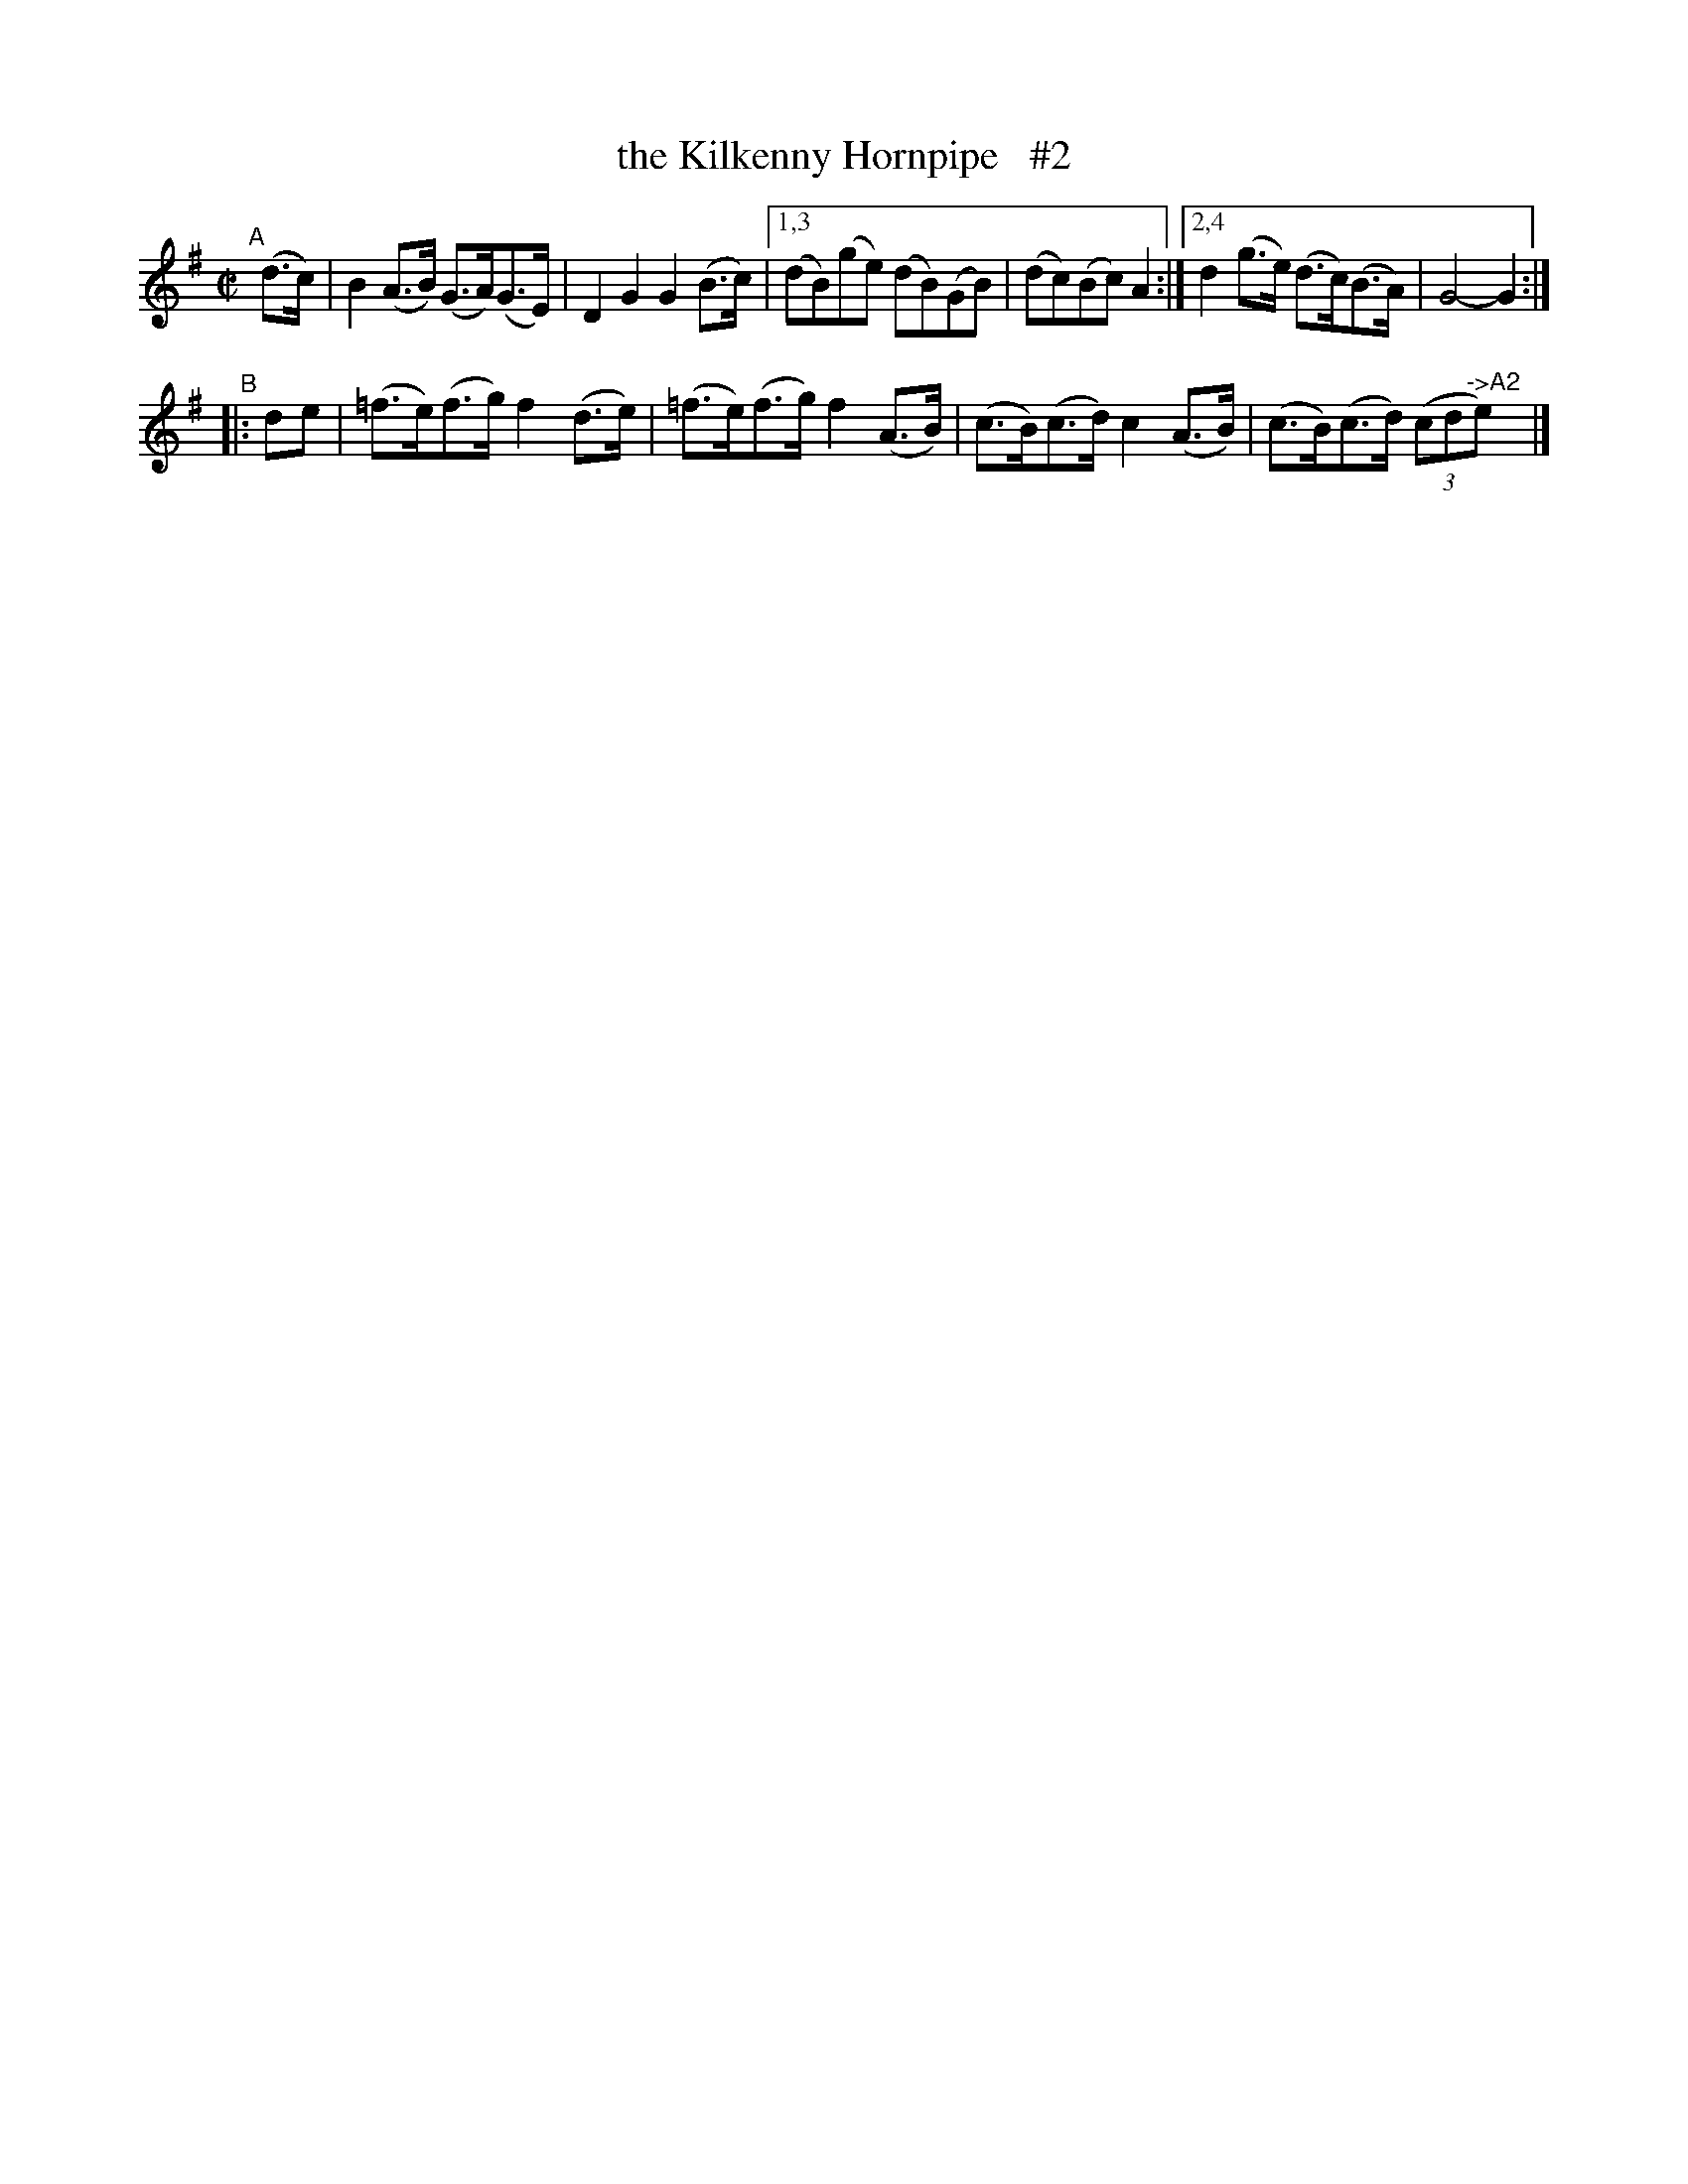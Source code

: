X: 835
T: the Kilkenny Hornpipe   #2
R: hornpipe
%S: s:2 b:10(6+4)
B: Francis O'Neill: "The Dance Music of Ireland" (1907) #835
Z: Frank Nordberg - http://www.musicaviva.com
F: http://www.musicaviva.com/abc/tunes/ireland/oneill-1001/0835/oneill-1001-0835-1.abc
N: Compacted via repeats and multiple endings [JC]
M: C|
L: 1/8
K: G
"^A"[|]\
(d>c) | B2(A>B) (G>A)(G>E) | D2G2 G2(B>c) |\
[1,3 (dB)(ge) (dB)(GB) | (dc)(Bc) A2 :|\
[2,4 d2(g>e) (d>c)(B>A) | G4-G2 :|
"^B"\
|: de | (=f>e)(f>g) f2(d>e) | (=f>e)(f>g) f2(A>B) \
| (c>B)(c>d) c2(A>B) | (c>B)(c>d) (3(cd"^->A2"e)y |]
